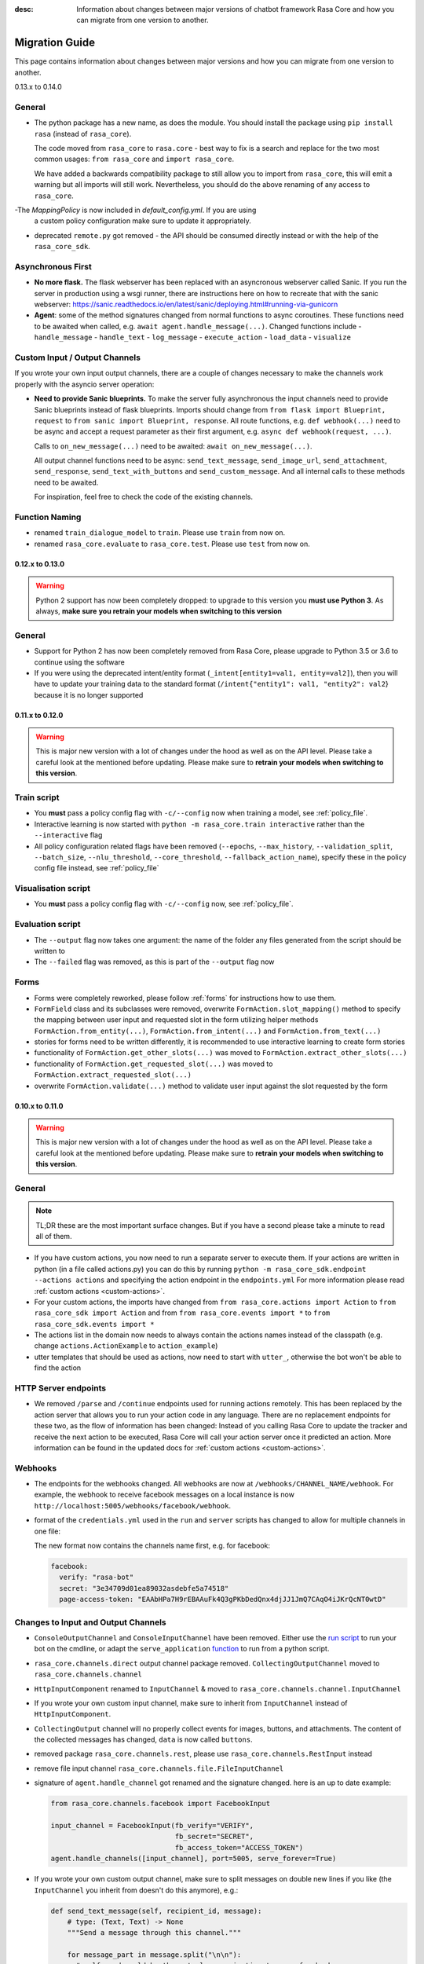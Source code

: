 :desc: Information about changes between major versions of chatbot framework
       Rasa Core and how you can migrate from one version to another.

.. _old-core-migration-guide:

Migration Guide
===============
This page contains information about changes between major versions and
how you can migrate from one version to another.

.. _migration-to-0-14-0:

0.13.x to 0.14.0

General
~~~~~~~

- The python package has a new name, as does the module. You should install
  the package using ``pip install rasa`` (instead of ``rasa_core``).

  The code moved from ``rasa_core`` to ``rasa.core`` - best way to fix is a
  search and replace for the two most common usages:
  ``from rasa_core`` and ``import rasa_core``.

  We have added a backwards compatibility package to still allow you to import
  from ``rasa_core``, this will emit a warning but all imports will still
  work. Nevertheless, you should do the above renaming of any access
  to ``rasa_core``.

-The `MappingPolicy` is now included in `default_config.yml`. If you are using
  a custom policy configuration make sure to update it appropriately.

- deprecated ``remote.py`` got removed - the API should be consumed directly
  instead or with the help of the ``rasa_core_sdk``.

Asynchronous First
~~~~~~~~~~~~~~~~~~
- **No more flask.** The flask webserver has been replaced with an asyncronous
  webserver called Sanic. If you run the server in production using a wsgi
  runner, there are instructions here on how to recreate that with the
  sanic webserver:
  https://sanic.readthedocs.io/en/latest/sanic/deploying.html#running-via-gunicorn
- **Agent**: some of the method signatures changed from normal functions to
  async coroutines. These functions need to be awaited when called, e.g.
  ``await agent.handle_message(...)``. Changed functions include
  - ``handle_message``
  - ``handle_text``
  - ``log_message``
  - ``execute_action``
  - ``load_data``
  - ``visualize``

Custom Input / Output Channels
~~~~~~~~~~~~~~~~~~~~~~~~~~~~~~
If you wrote your own input output channels, there are a couple of changes
necessary to make the channels work properly with the asyncio server operation:

- **Need to provide Sanic blueprints.** To make the server fully asynchronous
  the input channels need to provide Sanic blueprints instead of flask
  blueprints. Imports should change from
  ``from flask import Blueprint, request`` to
  ``from sanic import Blueprint, response``. All route functions, e.g.
  ``def webhook(...)`` need to be async and accept a request parameter as
  their first argument, e.g. ``async def webhook(request, ...)``.

  Calls to ``on_new_message(...)`` need to be awaited:
  ``await on_new_message(...)``.

  All output channel functions need to be async:
  ``send_text_message``, ``send_image_url``, ``send_attachment``,
  ``send_response``, ``send_text_with_buttons`` and ``send_custom_message``.
  And all internal calls to these methods need to be awaited.

  For inspiration, feel free to check the code of the existing channels.

Function Naming
~~~~~~~~~~~~~~~
- renamed ``train_dialogue_model`` to ``train``. Please use ``train`` from
  now on.
- renamed ``rasa_core.evaluate`` to ``rasa_core.test``. Please use ``test``
  from now on.

.. _migration-to-0-13-0:

0.12.x to 0.13.0
----------------

.. warning::

    Python 2 support has now been completely dropped: to upgrade to
    this version you **must use Python 3**.  As always, **make sure**
    **you retrain your models when switching to this version**

General
~~~~~~~

- Support for Python 2 has now been completely removed from Rasa Core, please
  upgrade to Python 3.5 or 3.6 to continue using the software
- If you were using the deprecated intent/entity format (``_intent[entity1=val1, entity=val2]``),
  then you will have to update your training data to the standard format
  (``/intent{"entity1": val1, "entity2": val2``} because it is no longer supported

.. _migration-to-0-12-0:

0.11.x to 0.12.0
----------------

.. warning::

    This is major new version with a lot of changes under the hood as well
    as on the API level. Please take a careful look at the mentioned
    before updating. Please make sure to
    **retrain your models when switching to this version**.

Train script
~~~~~~~~~~~~

- You **must** pass a policy config flag with ``-c/--config`` now when training
  a model, see :ref:`policy_file`.
- Interactive learning is now started with
  ``python -m rasa_core.train interactive`` rather than the
  ``--interactive`` flag
- All policy configuration related flags have been removed (``--epochs``,
  ``--max_history``, ``--validation_split``, ``--batch_size``,
  ``--nlu_threshold``, ``--core_threshold``,
  ``--fallback_action_name``), specify these in the policy config file instead,
  see :ref:`policy_file`

Visualisation script
~~~~~~~~~~~~~~~~~~~~

- You **must** pass a policy config flag with ``-c/--config`` now,
  see :ref:`policy_file`.

Evaluation script
~~~~~~~~~~~~~~~~~

- The ``--output`` flag now takes one argument: the name of the folder
  any files generated from the script should be written to
- The ``--failed`` flag was removed, as this is part of the ``--output``
  flag now

Forms
~~~~~

- Forms were completely reworked, please follow :ref:`forms`
  for instructions how to use them.
- ``FormField`` class and its subclasses were removed,
  overwrite ``FormAction.slot_mapping()`` method to specify the mapping between
  user input and requested slot in the form
  utilizing helper methods ``FormAction.from_entity(...)``,
  ``FormAction.from_intent(...)`` and ``FormAction.from_text(...)``
- stories for forms need to be written differently,
  it is recommended to use interactive learning to create form stories
- functionality of ``FormAction.get_other_slots(...)`` was moved to
  ``FormAction.extract_other_slots(...)``
- functionality of ``FormAction.get_requested_slot(...)`` was moved to
  ``FormAction.extract_requested_slot(...)``
- overwrite ``FormAction.validate(...)`` method to validate user input against
  the slot requested by the form

.. _migration-to-0-11-0:

0.10.x to 0.11.0
----------------

.. warning::

    This is major new version with a lot of changes under the hood as well
    as on the API level. Please take a careful look at the mentioned
    before updating. Please make sure to
    **retrain your models when switching to this version**.

General
~~~~~~~
.. note::

  TL;DR these are the most important surface changes. But if you have
  a second please take a minute to read all of them.

- If you have custom actions, you now need to run a separate server to execute
  them. If your actions are written in python (in a file called actions.py) you
  can do this by running ``python -m rasa_core_sdk.endpoint --actions actions``
  and specifying the action endpoint in the ``endpoints.yml``
  For more information please read :ref:`custom actions <custom-actions>`.
- For your custom actions, the imports have changed from
  ``from rasa_core.actions import Action`` to ``from rasa_core_sdk import Action`` and
  from ``from rasa_core.events import *`` to ``from rasa_core_sdk.events import *``
- The actions list in the domain now needs to always contain the actions names
  instead of the classpath (e.g. change ``actions.ActionExample`` to ``action_example``)
- utter templates that should be used as actions, now need to start with
  ``utter_``, otherwise the bot won't be able to find the action

HTTP Server endpoints
~~~~~~~~~~~~~~~~~~~~~
- We removed ``/parse`` and ``/continue`` endpoints used for running actions
  remotely. This has been replaced by the action server that allows you
  to run your action code in any language. There are no replacement endpoints
  for these two, as the flow of information has been changed: Instead of you
  calling Rasa Core to update the tracker and receive the next action to be
  executed, Rasa Core will call your action server once it predicted an action.
  More information can be found in the updated docs for :ref:`custom actions <custom-actions>`.


Webhooks
~~~~~~~~
- The endpoints for the webhooks changed. All webhooks are now at
  ``/webhooks/CHANNEL_NAME/webhook``. For example, the webhook
  to receive facebook messages on a local instance is now
  ``http://localhost:5005/webhooks/facebook/webhook``.
- format of the ``credentials.yml`` used in the ``run`` and ``server`` scripts
  has changed to allow for multiple channels in one file:

  The new format now contains the channels name first, e.g. for facebook:

  .. code-block:: yaml

     facebook:
       verify: "rasa-bot"
       secret: "3e34709d01ea89032asdebfe5a74518"
       page-access-token: "EAAbHPa7H9rEBAAuFk4Q3gPKbDedQnx4djJJ1JmQ7CAqO4iJKrQcNT0wtD"

Changes to Input and Output Channels
~~~~~~~~~~~~~~~~~~~~~~~~~~~~~~~~~~~~
- ``ConsoleOutputChannel`` and ``ConsoleInputChannel`` have been removed. Either
  use the `run script <https://github.com/RasaHQ/rasa_core/blob/master/rasa_core/run.py>`_
  to run your bot on the cmdline, or adapt the ``serve_application``
  `function <https://github.com/RasaHQ/rasa_core/blob/master/rasa_core/run.py#L260>`_
  to run from a python script.
- ``rasa_core.channels.direct`` output channel package removed.
  ``CollectingOutputChannel`` moved to ``rasa_core.channels.channel``
- ``HttpInputComponent`` renamed to ``InputChannel`` & moved to
  ``rasa_core.channels.channel.InputChannel``
- If you wrote your own custom input channel, make sure to inherit from
  ``InputChannel`` instead of ``HttpInputComponent``.
- ``CollectingOutput`` channel will no properly collect events for images,
  buttons, and attachments. The content of the collected messages has changed,
  ``data`` is now called ``buttons``.
- removed package ``rasa_core.channels.rest``,
  please use ``rasa_core.channels.RestInput`` instead
- remove file input channel ``rasa_core.channels.file.FileInputChannel``
- signature of ``agent.handle_channel`` got renamed
  and the signature changed. here is an up to date example:

  .. code-block:: python

     from rasa_core.channels.facebook import FacebookInput

     input_channel = FacebookInput(fb_verify="VERIFY",
                                   fb_secret="SECRET",
                                   fb_access_token="ACCESS_TOKEN")
     agent.handle_channels([input_channel], port=5005, serve_forever=True)
- If you wrote your own custom output channel, make sure to split messages
  on double new lines if you like (the ``InputChannel`` you inherit from
  doesn't do this anymore), e.g.:

  .. code-block:: python

     def send_text_message(self, recipient_id, message):
         # type: (Text, Text) -> None
         """Send a message through this channel."""

         for message_part in message.split("\n\n"):
           # self.send would be the actual communication to e.g. facebook
           self.send(recipient_id, message_part)


.. _migration-to-0-10-0:

0.9.x to 0.10.0
---------------
.. warning::

  This is a release **breaking backwards compatibility**.
  You can no longer load old models with this version, due to the addition of
  the default action ``ActionDefaultFallback``. Please make sure to retrain
  your model before using this version

There have been some API changes to classes and methods:

- if you use ``dispatcher.utter_template`` or
  ``dispatcher.utter_button_template`` in your custom actions run code,
  they now need the ``tracker`` as a second argument, e.g.
  ``dispatcher.utter_template("utter_greet", tracker)``

- all input and output channels should have a ``name``. If you are using a
  custom channel, make sure to implement a class method that returns
  the name. The name needs to be added to the
  **input channel and the output channel**. You can find examples
  in ``rasa_core.channels.direct.CollectingOutputChannel``:

  .. code-block:: python

      @classmethod
      def name(cls):
          """Every channel needs a name"""
          return "collector"

- the ``RasaNLUHttpInterpreter`` when created now needs to be passed an
  instance of ``EndpointConfig`` instead of ``server`` and ``token``, e.g.:

  .. code-block:: python

      from rasa_core.utils import EndpointConfig

      endpoint = EndpointConfig("http://localhost:500", token="mytoken")
      interpreter = RasaNLUHttpInterpreter("mymodelname", endpoint)

.. _migration-to-0-9-0:

0.8.x to 0.9.0
--------------

.. warning::

  This is a release **breaking backwards compatibility**.
  Unfortunately, it is not possible to load
  previously trained models (as the stored file formats have changed as
  well as the configuration and metadata). Please make sure to retrain
  a model before trying to use it with this improved version.

- loading data should be done either using:

  .. code-block:: python

      from rasa_core import training

      training_data = training.load_data(...)

  or using an agent instance:

  .. code-block:: python

      training_data = agent.load_data(...)
      agent.train(training_data, ...)

  It is deprecated to pass the training data file directly to ``agent.train``.
  Instead, the data should be loaded in one of the above ways and then passed
  to train.

- ``ScoringPolicy`` got removed and replaced by ``AugmentedMemoizationPolicy``
  which is similar, but is able to match more states to states it has seen
  during trainer (e.g. it is able to handle slots better)

- if you use custom featurizers, you need to
  **pass them directly to the policy** that should use them.
  This allows the policies to use different featurizers. Passing a featurizer
  is **optional**. Accordingly, the ``max_history`` parameter moved to that
  featurizer:

  .. code-block:: python

      from rasa_core.featurizers import (MaxHistoryTrackerFeaturizer,
                                         BinarySingleStateFeaturizer)

      featurizer = MaxHistoryTrackerFeaturizer(BinarySingleStateFeaturizer(),
                                               max_history=5)

      agent = Agent(domain_file,
                    policies=[MemoizationPolicy(max_history=5),
                              KerasPolicy(featurizer)])

  If no featurizer is passed during policy creation, the policies default
  featurizer will be used. The `MemoizationPolicy` allows passing in the
  `max_history` parameter directly, without creating a featurizer.

- the ListSlot now stores a list of entities (with the same name)
  present in an utterance


.. _migration-to-0-8-0:

0.7.x to 0.8.0
--------------

- Credentials for the facebook connector changed. Instead of providing:

  .. code-block:: yaml

      # OLD FORMAT
      verify: "rasa-bot"
      secret: "3e34709d01ea89032asdebfe5a74518"
      page-tokens:
        1730621093913654: "EAAbHPa7H9rEBAAuFk4Q3gPKbDedQnx4djJJ1JmQ7CAqO4iJKrQcNT0wtD"

  you should now pass the configuration parameters like this:

  .. code-block:: yaml

      # NEW FORMAT
      verify: "rasa-bot"
      secret: "3e34709d01ea89032asdebfe5a74518"
      page-access-token: "EAAbHPa7H9rEBAAuFk4Q3gPKbDedQnx4djJJ1JmQ7CAqO4iJKrQcNT0wtD"

  As you can see, the new facebook connector only supports a single page. Same
  change happened to the in code arguments for the connector which should be
  changed to:

  .. code-block:: python

      from rasa_core.channels.facebook import FacebookInput

      FacebookInput(
            credentials.get("verify"),
            credentials.get("secret"),
            credentials.get("page-access-token"))

- Story file format changed from ``* _intent_greet[name=Rasa]``
  to ``* intent_greet{"name": "Rasa"}`` (old format is still supported but
  deprecated). Instead of writing:

  .. code-block:: story

      ## story_07715946                     <!-- name of the story - just for debugging -->
      * _greet
         - action_ask_howcanhelp
      * _inform[location=rome,price=cheap]
         - action_on_it                     <!-- user utterance, in format _intent[entities] -->
         - action_ask_cuisine

  The new format looks like this:

  .. code-block:: story

      ## story_07715946                     <!-- name of the story - just for debugging -->
      * greet
         - action_ask_howcanhelp
      * inform{"location": "rome", "price": "cheap"}
         - action_on_it                     <!-- user utterance, in format _intent[entities] -->
         - action_ask_cuisine
